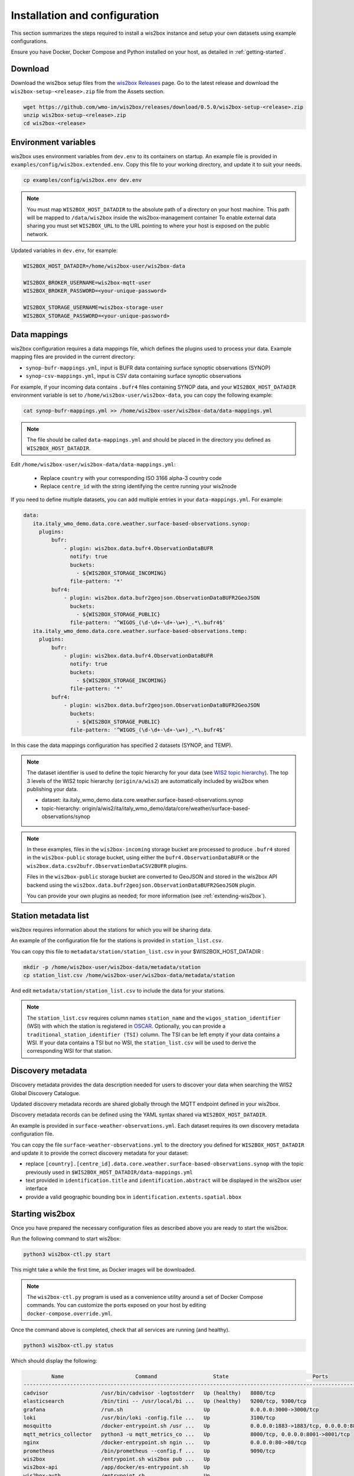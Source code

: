 .. _setup:

Installation and configuration
==============================

This section summarizes the steps required to install a wis2box instance and setup your own datasets using example configurations.

Ensure you have Docker, Docker Compose and Python installed on your host, as detailed in :ref:`getting-started`.

Download
--------

Download the wis2box setup files from the `wis2box Releases`_ page.  Go to the latest release
and download the ``wis2box-setup-<release>.zip`` file from the Assets section.

.. code-block:: bash

   wget https://github.com/wmo-im/wis2box/releases/download/0.5.0/wis2box-setup-<release>.zip
   unzip wis2box-setup-<release>.zip
   cd wis2box-<release>


Environment variables
---------------------

wis2box uses environment variables from ``dev.env`` to its containers on startup.
An example file is provided in ``examples/config/wis2box.extended.env``. 
Copy this file to your working directory, and update it to suit your needs.

.. code-block:: bash

   cp examples/config/wis2box.env dev.env

.. note::

   You must map ``WIS2BOX_HOST_DATADIR`` to the absolute path of a directory on your host machine. This path will be mapped to ``/data/wis2box`` inside the wis2box-management container
   To enable external data sharing you must set ``WIS2BOX_URL`` to the URL pointing to where your host is exposed on the public network.

Updated variables in ``dev.env``, for example:

.. code-block:: bash

   WIS2BOX_HOST_DATADIR=/home/wis2box-user/wis2box-data
   
   WIS2BOX_BROKER_USERNAME=wis2box-mqtt-user
   WIS2BOX_BROKER_PASSWORD=<your-unique-password>
   
   WIS2BOX_STORAGE_USERNAME=wis2box-storage-user
   WIS2BOX_STORAGE_PASSWORD=<your-unique-password>

Data mappings
-------------

wis2box configuration requires a data mappings file, which defines the plugins used to process your data.
Example mapping files are provided in the current directory:

* ``synop-bufr-mappings.yml``, input is BUFR data containing surface synoptic observations (SYNOP)
* ``synop-csv-mappings.yml``, input is CSV data containing surface synoptic observations

For example, if your incoming data contains ``.bufr4`` files containing SYNOP data, and your ``WIS2BOX_HOST_DATADIR`` environment variable
is set to ``/home/wis2box-user/wis2box-data``, you can copy the following example:

.. code-block:: bash

   cat synop-bufr-mappings.yml >> /home/wis2box-user/wis2box-data/data-mappings.yml

.. note::

   The file should be called ``data-mappings.yml`` and should be placed in the directory you defined as ``WIS2BOX_HOST_DATADIR``.

Edit ``/home/wis2box-user/wis2box-data/data-mappings.yml``:
 
 * Replace ``country`` with your corresponding ISO 3166 alpha-3 country code
 * Replace ``centre_id`` with the string identifying the centre running your wis2node

If you need to define multiple datasets, you can add multiple entries in your ``data-mappings.yml``. For example:

.. code-block:: bash

   data:
      ita.italy_wmo_demo.data.core.weather.surface-based-observations.synop:
        plugins:
            bufr:
                - plugin: wis2box.data.bufr4.ObservationDataBUFR
                  notify: true
                  buckets:
                    - ${WIS2BOX_STORAGE_INCOMING}
                  file-pattern: '*'
            bufr4:
                - plugin: wis2box.data.bufr2geojson.ObservationDataBUFR2GeoJSON
                  buckets:
                    - ${WIS2BOX_STORAGE_PUBLIC}
                  file-pattern: '^WIGOS_(\d-\d+-\d+-\w+)_.*\.bufr4$'
      ita.italy_wmo_demo.data.core.weather.surface-based-observations.temp:
        plugins:
            bufr:
                - plugin: wis2box.data.bufr4.ObservationDataBUFR
                  notify: true
                  buckets:
                    - ${WIS2BOX_STORAGE_INCOMING}
                  file-pattern: '*'
            bufr4:
                - plugin: wis2box.data.bufr2geojson.ObservationDataBUFR2GeoJSON
                  buckets:
                    - ${WIS2BOX_STORAGE_PUBLIC}
                  file-pattern: '^WIGOS_(\d-\d+-\d+-\w+)_.*\.bufr4$'
      
In this case the data mappings configuration has specified 2 datasets (SYNOP, and TEMP).

.. note::

   The dataset identifier is used to define the topic hierarchy for your data (see `WIS2 topic hierarchy`_).  The top 3 levels of the WIS2 topic hierarchy (``origin/a/wis2``) are automatically included by wis2box when publishing your data.
    
   * dataset: ita.italy_wmo_demo.data.core.weather.surface-based-observations.synop
   * topic-hierarchy: origin/a/wis2/ita/italy_wmo_demo/data/core/weather/surface-based-observations/synop

.. note::
   
   In these examples, files in the ``wis2box-incoming`` storage bucket are processed to produce ``.bufr4`` stored in the ``wis2box-public`` storage bucket, using either the ``bufr4.ObservationDataBUFR`` or the ``wis2box.data.csv2bufr.ObservationDataCSV2BUFR`` plugins.

   Files in the ``wis2box-public`` storage bucket are converted to GeoJSON and stored in the wis2box API backend using the ``wis2box.data.bufr2geojson.ObservationDataBUFR2GeoJSON`` plugin.

   You can provide your own plugins as needed; for more information (see :ref:`extending-wis2box`).


Station metadata list
---------------------

wis2box requires information about the stations for which you will be sharing data.

An example of the configuration file for the stations is provided in ``station_list.csv``. 

You can copy this file to ``metadata/station/station_list.csv`` in your $WIS2BOX_HOST_DATADIR :

.. code-block:: bash

   mkdir -p /home/wis2box-user/wis2box-data/metadata/station
   cp station_list.csv /home/wis2box-user/wis2box-data/metadata/station

And edit ``metadata/station/station_list.csv`` to include the data for your stations.

.. note::

   The ``station_list.csv`` requires column names ``station_name`` and the ``wigos_station_identifier`` (WSI) with which the station is registered in `OSCAR`_.  Optionally, you can provide a ``traditional_station_identifier (TSI)`` column.
   The TSI can be left empty if your data contains a WSI. If your data contains a TSI but no WSI, the ``station_list.csv`` will be used to derive the corresponding WSI for that station.

Discovery metadata
------------------

Discovery metadata provides the data description needed for users to discover your data when searching the WIS2 Global Discovery Catalogue.

Updated discovery metadata records are shared globally through the MQTT endpoint defined in your wis2box.

Discovery metadata records can be defined using the YAML syntax shared via ``WIS2BOX_HOST_DATADIR``.

An example is provided in ``surface-weather-observations.yml``. Each dataset requires its own discovery metadata configuration file.

You can copy the file ``surface-weather-observations.yml`` to the directory you defined for ``WIS2BOX_HOST_DATADIR`` and update it to provide the correct discovery metadata for your dataset:

* replace ``[country].[centre_id].data.core.weather.surface-based-observations.synop`` with the topic previously used in ``$WIS2BOX_HOST_DATADIR/data-mappings.yml``
* text provided in ``identification.title`` and ``identification.abstract`` will be displayed in the wis2box user interface
* provide a valid geographic bounding box in ``identification.extents.spatial.bbox``

Starting wis2box
----------------

Once you have prepared the necessary configuration files as described above you are ready to start the wis2box.

Run the following command to start wis2box:

.. code-block:: bash

   python3 wis2box-ctl.py start

This might take a while the first time, as Docker images will be downloaded.

.. note::

   The ``wis2box-ctl.py`` program is used as a convenience utility around a set of Docker Compose commands.
   You can customize the ports exposed on your host by editing ``docker-compose.override.yml``.
   
Once the command above is completed, check that all services are running (and healthy).

.. code-block:: bash

   python3 wis2box-ctl.py status

Which should display the following:

.. code-block:: bash

            Name                       Command                  State                           Ports
   -----------------------------------------------------------------------------------------------------------------------
   cadvisor                 /usr/bin/cadvisor -logtostderr   Up (healthy)   8080/tcp
   elasticsearch            /bin/tini -- /usr/local/bi ...   Up (healthy)   9200/tcp, 9300/tcp
   grafana                  /run.sh                          Up             0.0.0.0:3000->3000/tcp
   loki                     /usr/bin/loki -config.file ...   Up             3100/tcp
   mosquitto                /docker-entrypoint.sh /usr ...   Up             0.0.0.0:1883->1883/tcp, 0.0.0.0:8884->8884/tcp
   mqtt_metrics_collector   python3 -u mqtt_metrics_co ...   Up             8000/tcp, 0.0.0.0:8001->8001/tcp
   nginx                    /docker-entrypoint.sh ngin ...   Up             0.0.0.0:80->80/tcp
   prometheus               /bin/prometheus --config.f ...   Up             9090/tcp
   wis2box                  /entrypoint.sh wis2box pub ...   Up
   wis2box-api              /app/docker/es-entrypoint.sh     Up
   wis2box-auth             /entrypoint.sh                   Up
   wis2box-minio            /usr/bin/docker-entrypoint ...   Up (healthy)   0.0.0.0:9000->9000/tcp, 0.0.0.0:9001->9001/tcp
   wis2box-ui               /docker-entrypoint.sh ngin ...   Up             0.0.0.0:9999->80/tcp

Refer to the :ref:`troubleshooting` section if this is not the case. 

You should now be able to view collections on the wis2box API by visiting ``http://localhost:8999/oapi/collections`` in a web browser, which should appear as follows:

.. image:: ../_static/wis2box-api-initial.png
  :width: 800
  :alt: Initial wis2box API collections list

The API will show one (initially empty) collection 'Data Notifications'. 
This collection will be filled when you start ingesting data and publishing WIS2 notifications.

.. note::

   Additional collections will be added during the runtime configuration.

Runtime configuration
---------------------

The following last design time steps are then required once wis2box is running.

Login to the wis2box-management container

.. code-block:: bash

   python3 wis2box-ctl.py login

.. note::

   ``$WIS2BOX_DATADIR`` is the location that ``$WIS2BOX_HOST_DATADIR`` binds to **inside** the container. 
   This allows wis2box to access the configuration files from **inside** the wis2box-management container.
   By default, ``WIS2BOX_DATADIR`` points to ``/data/wis2box`` **inside** the wis2box-management container.

The first step is add the new dataset as defined by the YAML file for your discovery metadata record defined previously, using the following command:

.. code-block:: bash

   wis2box data add-collection $WIS2BOX_DATADIR/surface-weather-observations.yml

.. note::

   If you see an error like ``ValueError: No plugins for XXX defined in data mappings``, exit the wis2box-container and edit the ``data-mappings.yml`` file in the directory defined by ``WIS2BOX_HOST_DATADIR``

You can view the collection you just added, by re-visiting ``http://localhost:8999/oapi/collections`` in a web browser.

.. image:: ../_static/wis2box-api-added-collection.png
  :width: 800
  :alt: wis2box API collections list with added collection

The second step is to publish discovery metadata and cache its content in the wis2box API:

.. code-block:: bash

   wis2box metadata discovery publish $WIS2BOX_DATADIR/surface-weather-observations.yml

This command publishes an MQTT message with information about your dataset to the WIS2 Global Discovery Catalogue. Repeat this command whenever you have to provide updated metadata about your dataset.

You can review the discovery metadata just cached through the new link in  ``http://localhost:8999/oapi/collections``:

.. image:: ../_static/wis2box-api-discovery-metadata.png
  :width: 800
  :alt: wis2box API collections list with added discovery metadata

The final step is to publish your station information to the wis2box API from the station metadata list you prepared:

.. code-block:: bash

   wis2box metadata station publish-collection

You can review the stations you just cached through the new link in  ``http://localhost:8999/oapi/collections``:

.. image:: ../_static/wis2box-api-stations.png
  :width: 800
  :alt: wis2box API collections list with added stations

You can now logout of wis2box-management container:

.. code-block:: bash

   exit

The next is the :ref:`data-ingest`.

.. _`wis2box Releases`: https://github.com/wmo-im/wis2box/releases
.. _`WIS2 topic hierarchy`: https://github.com/wmo-im/wis2-topic-hierarchy
.. _`OSCAR`: https://oscar.wmo.int/surface
